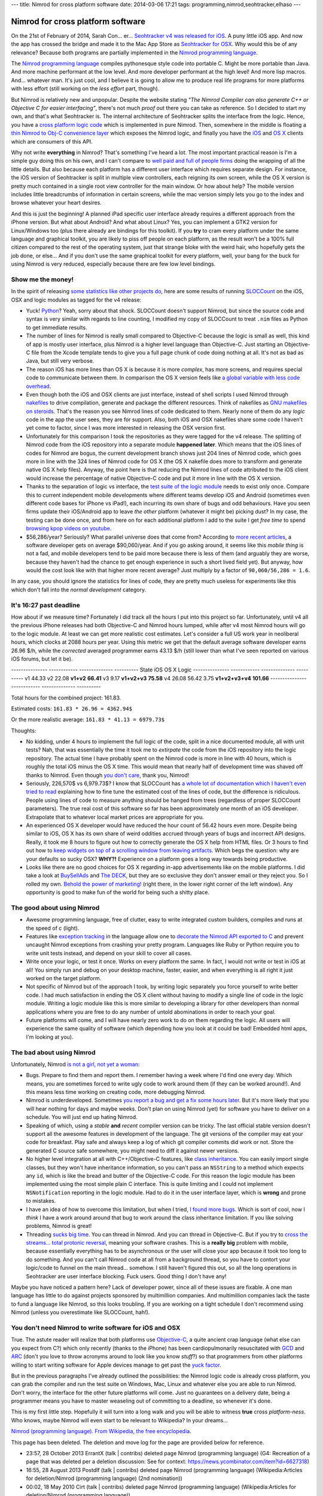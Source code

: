 ---
title: Nimrod for cross platform software
date: 2014-03-06 17:21
tags: programming,nimrod,seohtracker,elhaso
---

Nimrod for cross platform software
==================================

On the 21st of February of 2014, Sarah Con… er… `Seohtracker v4 was released
for iOS <http://www.elhaso.es/seohtracker/ios.en.html>`_. A puny little iOS
app. And now the app has crossed the bridge and made it to the Mac App Store as
`Seohtracker for OSX <http://www.elhaso.es/seohtracker/osx.en.html>`_. Why
would this be of any relevance? Because both programs are partially implemented
in the `Nimrod programming language <http://nimrod-lang.org>`_.

.. raw:: html

    <img src="../../../i/nimrod_doge.jpg" alt="Doge is very impressed"
        width="680" height="510" align="right" hspace="8pt" vspace="8pt">

The `Nimrod programming language <http://nimrod-lang.org>`_ compiles
pythonesque style code into portable C. Might be more portable than Java. And
more machine performant at the low level. And more developer performant at the
high level!  And more lisp macros. And… whatever man.  It's just cool, and I
believe it is going to allow me to produce real life programs for more
platforms with less effort (still working on the *less effort* part, though).

But Nimrod is relatively new and unpopular. Despite the website stating *"The
Nimrod Compiler can also generate C++ or Objective C for easier interfacing"*,
there's not much *proof* out there you can take as reference. So I decided to
start my own, and that's what Seohtracker is. The internal architecture of
Seohtracker splits the interface from the logic. Hence, you have a `cross
platform logic code <https://github.com/gradha/seohtracker-logic>`_ which is
implemented in pure Nimrod. Then, somewhere in the middle is floating a `thin
Nimrod to Obj-C convenience layer
<https://github.com/gradha/seohtracker-ios/blob/c512307ea505dc7c2262b88ddc8599e94f5f4a74/src/nim/n_global.nim>`_
which exposes the Nimrod logic, and finally you have the `iOS
<https://github.com/gradha/seohtracker-ios>`_ and `OS X
<https://github.com/gradha/seohtracker-mac>`_ clients which are consumers of
this API.

Why not write **everything** in Nimrod? That's something I've heard a lot. The
most important practical reason is I'm a simple guy doing this on his own, and
I can't compare to `well paid and full of people firms <http://xamarin.com>`_
doing the wrapping of all the little details. But also because each platform
has a different user interface which requires separate design. For instance,
the iOS version of Seohtracker is split in multiple view controllers, each
reigning its own screen, while the OS X version is pretty much contained in a
single root view controller for the main window. Or how about help? The mobile
version includes little breadcrumbs of information in certain screens, while
the mac version simply lets you go to the index and browse whatever your heart
desires.

And this is just the beginning! A planned iPad specific user interface already
requires a different approach from the iPhone version. But what about Android?
And what about Linux? Yes, you can implement a GTK2 version for Linux/Windows
too (plus there already are bindings for this toolkit). If you **try** to cram
every platform under the same language and graphical toolkit, you are likely to
piss off people on each platform, as the result won't be a 100% full citizen
compared to the rest of the operating system, just that strange bloke with the
weird hair, who hopefully gets the job done, or else… And if you don't use the
same graphical toolkit for every platform, well, your bang for the buck for
using Nimrod is very reduced, especially because there are few low level
bindings.


Show me the money!
------------------

In the spirit of releasing `some statistics like other projects do
<http://praeclarum.org/post/42378027611/icircuit-code-reuse-part-cinq>`_, here
are some results of running `SLOCCount <http://www.dwheeler.com/sloccount/>`_
on the iOS, OSX and logic modules as tagged for the v4 release:

.. raw:: html

    <table border="1pt">
    <tr><th>Category</th><th>iOS</th><th>OSX</th><th>Logic</th></tr>
    <tr>
        <td>Lines of code in Objective-C
        <td align="right">1886 (68.71%)</td>
        <td align="right">1107 (73.85%)</td>
        <td align="right"></td>
    </tr><tr>
        <td>Lines of code in Python</td>
        <td align="right">792 (29.85%)</td>
        <td align="right">324 (21.61%)</td>
        <td align="right">832 (100%)</td>
    </tr><tr>
        <td>Lines of code in sh</td>
        <td align="right">67 (2.44%)</td>
        <td align="right">68 (4.54%</td>
        <td align="right"></td>
    </tr><tr>
        <td>Total physical source lines of code (sloc)</td>
        <td align="right">2,745</td>
        <td align="right">1,499</td>
        <td align="right">832</td>
    </tr><tr>
        <td>Development Effort Estimate, Person-Years (Person-Months)<br>
            (Basic COCOMO model, Person-Months = 2.4 * (KSLOC**1.05))</td>
        <td align="right">0.58 (6.93)</td>
        <td align="right">0.31 (3.67)</td>
        <td align="right">0.16 (1.28)</td>
    </tr><tr>
        <td>Schedule Estimate, Years (Months)<br>
            (Basic COCOMO model, Months = 2.5 * (person-months**0.38))</td>
        <td align="right">0.43 (5.22)</td>
        <td align="right">0.34 (4.10)</td>
        <td align="right">0.27 (3.24)</td>
    </tr><tr>
        <td>Estimated Average Number of Developers (Effort/Schedule)</td>
        <td align="right">1.33</td>
        <td align="right">0.90</td>
        <td align="right">0.61</td>
    </tr><tr>
        <td>Total Estimated Cost to Develop
            (average salary = $56,286/year, overhead = 2.40).</td>
        <td align="right">$ 78,003</td>
        <td align="right">$ 41,327</td>
        <td align="right">$ 22,273</td>
    </tr><tr>
        <td>Grand total</td>
        <td align="center" colspan="3">$ 141,603</td>
    </tr><tr>
        <td colspan="4">
    SLOCCount, Copyright (C) 2001-2004 David A. Wheeler<br>
    SLOCCount is Open Source Software/Free Software, licensed under the GNU
    GPL.<br>
    SLOCCount comes with ABSOLUTELY NO WARRANTY, and you are welcome to
    redistribute it under certain conditions as specified by the GNU GPL
    license; see the documentation for details.<br>
    Please credit this data as "generated using David A. Wheeler's
    'SLOCCount'."
    </td></tr></table>

* Yuck! `Python <http://python.org>`_? Yeah, sorry about that shock.  SLOCCount
  doesn't support Nimrod, but since the source code and syntax is very similar
  with regards to line counting, I modified my copy of SLOCCount to treat
  ``.nim`` files as Python to get immediate results.
* The number of lines for Nimrod is really small compared to Objective-C
  because the logic is small as well, this kind of app is mostly user
  interface, plus Nimrod is a higher level language than Objective-C. Just
  starting an Objective-C file from the Xcode template tends to give you a full
  page chunk of code doing nothing at all. It's not as bad as Java, but still
  very verbose.
* The reason iOS has more lines than OS X is because it is more *complex*, has
  more screens, and requires special code to communicate between them. In
  comparison the OS X version feels like `a global variable with less code
  overhead <../../2013/12/worse-than-global-variables.html>`_.
* Even though both the iOS and OSX clients are just interface, instead of shell
  scripts I used Nimrod through `nakefiles
  <https://github.com/fowlmouth/nake>`_ to drive compilation, generate and
  package the different resources. Think of nakefiles as `GNU makefiles on
  steroids
  <https://github.com/gradha/seohtracker-mac/blob/0163927a5e8294c0dc2923f3f3612e36a9b6e389/nakefile.nim>`_.
  That's the reason you see Nimrod lines of code dedicated to them. Nearly none
  of them do any *logic* code in the app the user sees, they are for support.
  Also, both iOS and OSX nakefiles share some code I haven't yet come to
  factor, since I was more interested in releasing the OSX version first.
* Unfortunately for this comparison I took the repositories as they were tagged
  for the v4 release. The splitting of Nimrod code from the iOS repository into
  a separate module **happened later**. Which means that the iOS lines of codes
  for Nimrod are bogus, the current development branch shows just 204 lines of
  Nimrod code, which goes more in line with the 324 lines of Nimrod code for OS
  X (the OS X nakefile does more to transform and generate native OS X help
  files). Anyway, the point here is that reducing the Nimrod lines of code
  attributed to the iOS client would increase the percentage of native
  Objective-C code and put it more in line with the OS X version.
* Thanks to the separation of logic vs interface, the `test suite of the logic
  module
  <https://github.com/gradha/seohtracker-logic/tree/bcb1fb7fec655a0b5714d1e9efd349abb257a6e4/tests>`_
  needs to exist only once. Compare this to current independent mobile
  developments where different teams develop iOS and Android (sometimes even
  different code bases for iPhone vs iPad!), each incurring its own share of
  bugs and odd behaviours. Have you seen firms update their iOS/Android app to
  leave *the other* platform (whatever it might be) picking dust? In my case,
  the testing can be done once, and from here on for each additional platform I
  add to the suite I get *free time* to spend `browsing kpop videos on youtube
  <https://www.youtube.com/watch?v=bZC7yA1Cymc>`_.
* $56,286/year? Seriously? What parallel universe does that come from?
  According to `more recent articles
  <http://pinoria.com/better-software-programmer-doctor/>`_, a software
  developer gets on average $90,060/year. And if you go asking around, it seems
  like this *mobile thing* is not a fad, and mobile developers tend to be paid
  more because there is less of them (and arguably they are worse, because they
  haven't had the chance to get enough experience in such a short lived field
  yet). But anyway, how would the cost look like with that higher more recent
  average? Just multiply by a factor of ``90,060/56,286 = 1.6``.

.. raw:: html

    <table border="1pt">
    <tr><th>Category</th><th>iOS</th><th>OSX</th><th>Logic</th></tr>
    <tr>
        <td>Total Estimated Cost to Develop
            (average salary = $90,060/year, overhead = 2.40).</td>
        <td align="right">$ 124,808</td>
        <td align="right">$ 66,125</td>
        <td align="right">$ 35,637</td>
    </tr><tr>
        <td>Grand total</td>
        <td align="center" colspan="3">$ 226,570</td>
    </tr><tr>
        <td colspan="4">
    Updated salary wages by <a
    href="http://pinoria.com/better-software-programmer-doctor/">random
    internet US centric post</a>.
    </td></tr></table>

In any case, you should ignore the statistics for lines of code, they are
pretty much useless for experiments like this which don't fall into the *normal
development* category.


It's 16:27 past deadline
-------------------------

How about if we measure time? Fortunately I did track all the hours I put into
this project so far. Unfortunately, until v4 all the previous iPhone releases
had both Objective-C and Nimrod hours lumped, while after v4 most Nimrod hours
will go to the logic module. At least we can get more realistic cost estimates.
Let's consider a full US work year in neoliberal hours, which clocks at 2088
hours per year.  Using this metric we get that the default average software
developer earns 26.96 $/h, while the *corrected* averaged programmer earns
43.13 $/h (still lower than what I've seen reported on various iOS forums, but
let it be).

--------------- ------------  --------------  ----------
State           iOS           OS X            Logic
--------------- ------------  --------------  ----------
v1              44.33
v2              22.08
**v1+v2**       **66.41**
v3              9.17
**v1+v2+v3**    **75.58**
v4              26.08         56.42           3.75
**v1+v2+v3+v4** **101.66**
--------------- ------------  --------------  ----------

Total hours for the combined project: 161.83.

Estimated costs: ``161.83 * 26.96 = 4362.94$``

Or the more realistic average: ``161.83 * 41.13 = 6979.73$``

Thoughts:

* No kidding, under 4 hours to implement the full logic of the code, split in a
  nice documented module, all with unit tests? Nah, that was essentially the
  time it took me to *extirpate* the code from the iOS repository into the
  logic repository.  The actual time I have probably spent on the Nimrod code
  is more in line with 40 hours, which is roughly the total iOS minus the OS X
  time. This would mean that nearly half of development time was shaved off
  thanks to Nimrod. Even though `you don't care
  <http://www.youtube.com/watch?v=4r7wHMg5Yjg>`_, thank you, Nimrod!
* Seriously, 226,570$ vs 6,979.73$? I know that SLOCCount has `a whole lot of
  documentation which I haven't even tried to read
  <http://www.dwheeler.com/sloccount/sloccount.html#cocomo>`_ explaining how to
  fine tune the estimated cost of the lines of code, but the difference is
  ridiculous.  People using lines of code to measure anything should be hanged
  from trees (regardless of proper SLOCCount parameters). The true real cost of
  this software so far has been approximately one month of an iOS developer.
  Extrapolate that to whatever local market prices are appropriate for you.
* An experienced OS X
  developer would have reduced the hour count of 56.42 hours even more. Despite
  being similar to iOS, OS X has its own share of weird oddities accrued
  through years of bugs and incorrect API designs. Really, it took me 8 hours
  to figure out how to correctly generate the OS X help from HTML files. Or 3
  hours to find out how to `keep widgets on top of a scrolling window from
  leaving artifacts <http://stackoverflow.com/a/22183622/172690>`_. Which begs
  the question: why are your defaults so sucky OSX? **WHY?!** Experience on a
  platform goes a long way towards being productive.
* Looks like there are no good choices for OS X regarding in-app advertisements
  like on the mobile platforms. I did take a look at `BuySellAds
  <http://buysellads.com>`_ and `The DECK <http://decknetwork.net>`_, but they
  are so exclusive they don't answer email or they reject you. So I rolled my
  own. `Behold the power of marketing!
  <https://raw.github.com/gradha/seohtracker-mac/0163927a5e8294c0dc2923f3f3612e36a9b6e389/resources/screenshots/2.png>`_
  (right there, in the lower right corner of the left window). Any opportunity
  is good to make fun of the world for being such a shitty place.


The good about using Nimrod
---------------------------

* Awesome programming language, free of clutter, easy to write integrated
  custom builders, compiles and runs at the speed of c (light).
* Features like `exception tracking
  <http://nimrod-lang.org/manual.html#exception-tracking>`_ in the language
  allow one to `decorate the Nimrod API exported to C
  <https://github.com/gradha/seohtracker-ios/commit/64252e473bb944f396a66c7bf27ea0fed8f7ea07>`_
  and prevent uncaught Nimrod exceptions from crashing your pretty program.
  Languages like Ruby or Python require you to write unit tests instead, and
  depend on your skill to cover all cases.
* Write once your logic, or test it once. Works on every platform the same. In
  fact, I would not write or test in iOS at all! You simply run and debug on
  your desktop machine, faster, easier, and when everything is all right it
  just worked on the target platform.
* Not specific of Nimrod but of the approach I took, by writing logic
  separately you force yourself to write better code. I had much satisfaction
  in ending the OS X client without having to modify a single line of code in
  the logic module. Writing a logic module like this is more similar to
  developing a library for other developers than normal applications where you
  are free to do any number of untold abominations in order to reach your goal.
* Future platforms will come, and I will have nearly zero work to do on them
  regarding the logic. All users will experience the same quality of software
  (which depending how you look at it could be bad! Embedded html apps, I'm
  looking at you).


The bad about using Nimrod
--------------------------

.. raw:: html

    <img src="../../../i/bomi_calm_down.jpg" alt="Bomi asks you to calm down"
        width="600" height="750" align="right" hspace="8pt" vspace="8pt">

Unfortunately, Nimrod `is not a girl, not yet a woman
<https://www.youtube.com/watch?v=IlV7RhT6zHs>`_:

* Bugs. Prepare to find them and report them. I remember having a week where
  I'd find one every day.  Which means, you are sometimes forced to write ugly
  code to work around them (if they can be worked around!). And this means less
  time working on creating code, more debugging Nimrod.
* Nimrod is underdeveloped. Sometimes `you report a bug and get a fix some
  hours later <http://forum.nimrod-lang.org/t/391>`_. But it's more likely that
  you will hear nothing for days and maybe weeks. Don't plan on using Nimrod
  (yet) for software you have to deliver on a schedule. You will just end up
  hating Nimrod.
* Speaking of which, using a *stable* **and** *recent* compiler version can be
  tricky. The last official stable version doesn't support all the awesome
  features in development of the language. The git versions of the compiler may
  eat your code for breakfast.  Play safe and always keep a log of which git
  compiler commits did work or not. Store the generated C source safe
  somewhere, you might need to diff it against newer versions.
* No higher level integration at all with C++/Objective-C features, like `class
  inheritance <https://github.com/Araq/Nimrod/issues/894>`_. You can easily
  import single classes, but they won't have inheritance information, so you
  can't pass an ``NSString`` to a method which expects any ``id``, which is
  like the bread and butter of the Objective-C code. For this reason the logic
  module has been implemented using the most simple plain C interface. This is
  quite limiting and I could not implement ``NSNotification`` reporting in the
  logic module. Had to do it in the user interface layer, which is **wrong**
  and prone to mistakes.
* I have an idea of how to overcome this limitation, but when I tried, `I found
  more bugs <https://github.com/Araq/Nimrod/issues/903>`_. Which is sort of
  cool, now I *think* I have a work around around that bug to work around the
  class inheritance limitation. If you like solving problems, Nimrod is great!
* Threading `sucks big time <http://forum.nimrod-lang.org/t/365>`_. You can
  thread in Nimrod. And you can thread in Objective-C. But if you try to `cross
  the streams… total protonic reversal
  <https://www.youtube.com/watch?v=jyaLZHiJJnE>`_, meaning your software
  crashes.  This is a **really big** problem with mobile, because essentially
  everything has to be asynchronous or the user will close your app because it
  took too long to do something. And you can't call Nimrod code at all from a
  background thread, so you have to contort your logic/code to funnel on the
  main thread… somehow. I still haven't figured this out, so all the long
  operations in Seohtracker are user interface blocking. Fuck users. Good thing
  I don't have any!

Maybe you have noticed a pattern here? Lack of developer power, since all of
these issues are fixable. A one man language has little to do against projects
sponsored by multimillion companies.  And multimillion companies lack the taste
to fund a language like Nimrod, so this looks troubling. If you are working on
a tight schedule I don't recommend using Nimrod (unless you overestimate like
SLOCCount, hah!).


You don't need Nimrod to write software for iOS and OSX
-------------------------------------------------------

True. The astute reader will realize that both platforms use `Objective-C
<https://en.wikipedia.org/wiki/Objective-C>`_, a quite ancient crap language
(what else can you expect from C?) which only recently (thanks to the iPhone)
has been cardiopulmonarily resuscitated with `GCD
<https://en.wikipedia.org/wiki/Grand_central_dispatch>`_ and `ARC
<https://en.wikipedia.org/wiki/Automatic_Reference_Counting>`_ (don't you love
to throw acronyms around to look like you know *stuff*?) so that programmers
from other platforms willing to start writing software for Apple devices manage
to get past the `yuck factor <https://en.wikipedia.org/wiki/Yuck_factor>`_.

But in the previous paragraphs I've already outlined the possibilities: the
Nimrod logic code is already cross platform, you can grab the compiler and run
the test suite on Windows, Mac, Linux and whatever else you are able to run
Nimrod. Don't worry, the interface for the other future platforms will come.
Just no guarantees on a delivery date, being a programmer means you have to
master weaseling out of committing to a deadline, so whenever it's done.

This is my first little step. Hopefully it will turn into a long walk and you
will be able to witness **true** cross *platform-ness*. Who knows, maybe Nimrod
will even start to be relevant to Wikipedia? In your dreams…

.. raw:: html
    <small><table border="1" bgcolor="ffdbdb" cellpadding="8pt"><tr><td>

`Nimrod (programming language). From Wikipedia, the free encyclopedia
<https://en.wikipedia.org/wiki/Nimrod_(programming_language)>`_.

This page has been deleted. The deletion and move log for the page are provided
below for reference.

* 23:57, 28 October 2013 ErrantX (talk | contribs) deleted page Nimrod
  (programming language) (G4: Recreation of a page that was deleted per a
  deletion discussion: See for context:
  https://news.ycombinator.com/item?id=6627318)
* 16:55, 28 August 2013 Postdlf (talk | contribs) deleted page Nimrod
  (programming language) (Wikipedia:Articles for deletion/Nimrod (programming
  language) (2nd nomination))
* 00:02, 18 May 2010 Cirt (talk | contribs) deleted page Nimrod (programming
  language) (Wikipedia:Articles for deletion/Nimrod (programming language))

.. raw:: html
    </td></tr></table></small>
